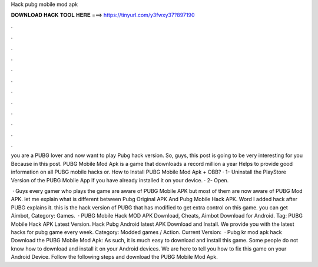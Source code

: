 Hack pubg mobile mod apk



𝐃𝐎𝐖𝐍𝐋𝐎𝐀𝐃 𝐇𝐀𝐂𝐊 𝐓𝐎𝐎𝐋 𝐇𝐄𝐑𝐄 ===> https://tinyurl.com/y3fwxy37?897190



.



.



.



.



.



.



.



.



.



.



.



.

you are a PUBG lover and now want to play Pubg hack version. So, guys, this post is going to be very interesting for you Because in this post. PUBG Mobile Mod Apk is a game that downloads a record million a year Helps to provide good information on all PUBG mobile hacks or. How to Install PUBG Mobile Mod Apk + OBB? · 1- Uninstall the PlayStore Version of the PUBG Mobile App if you have already installed it on your device. · 2- Open.

 · Guys every gamer who plays the game are aware of PUBG Mobile APK but most of them are now aware of PUBG Mod APK. let me explain what is different between Pubg Original APK And Pubg Mobile Hack APK. Word I added hack after PUBG explains it. this is the hack version of PUBG that has modified to get extra control on this game. you can get Aimbot, Category: Games.  · PUBG Mobile Hack MOD APK Download, Cheats, Aimbot Download for Android. Tag: PUBG Mobile Hack APK Latest Version. Hack Pubg Android latest APK Download and Install. We provide you with the latest hacks for pubg game every week. Category: Modded games / Action. Current Version:   · Pubg kr mod apk hack Download the PUBG Mobile Mod Apk: As such, it is much easy to download and install this game. Some people do not know how to download and install it on your Android devices. We are here to tell you how to fix this game on your Android Device. Follow the following steps and download the PUBG Mobile Mod Apk.
